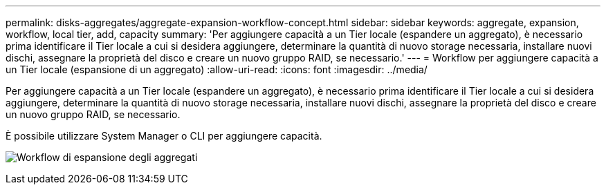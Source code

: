 ---
permalink: disks-aggregates/aggregate-expansion-workflow-concept.html 
sidebar: sidebar 
keywords: aggregate, expansion, workflow, local tier, add, capacity 
summary: 'Per aggiungere capacità a un Tier locale (espandere un aggregato), è necessario prima identificare il Tier locale a cui si desidera aggiungere, determinare la quantità di nuovo storage necessaria, installare nuovi dischi, assegnare la proprietà del disco e creare un nuovo gruppo RAID, se necessario.' 
---
= Workflow per aggiungere capacità a un Tier locale (espansione di un aggregato)
:allow-uri-read: 
:icons: font
:imagesdir: ../media/


[role="lead"]
Per aggiungere capacità a un Tier locale (espandere un aggregato), è necessario prima identificare il Tier locale a cui si desidera aggiungere, determinare la quantità di nuovo storage necessaria, installare nuovi dischi, assegnare la proprietà del disco e creare un nuovo gruppo RAID, se necessario.

È possibile utilizzare System Manager o CLI per aggiungere capacità.

image:aggregate-expansion-workflow.png["Workflow di espansione degli aggregati"]
